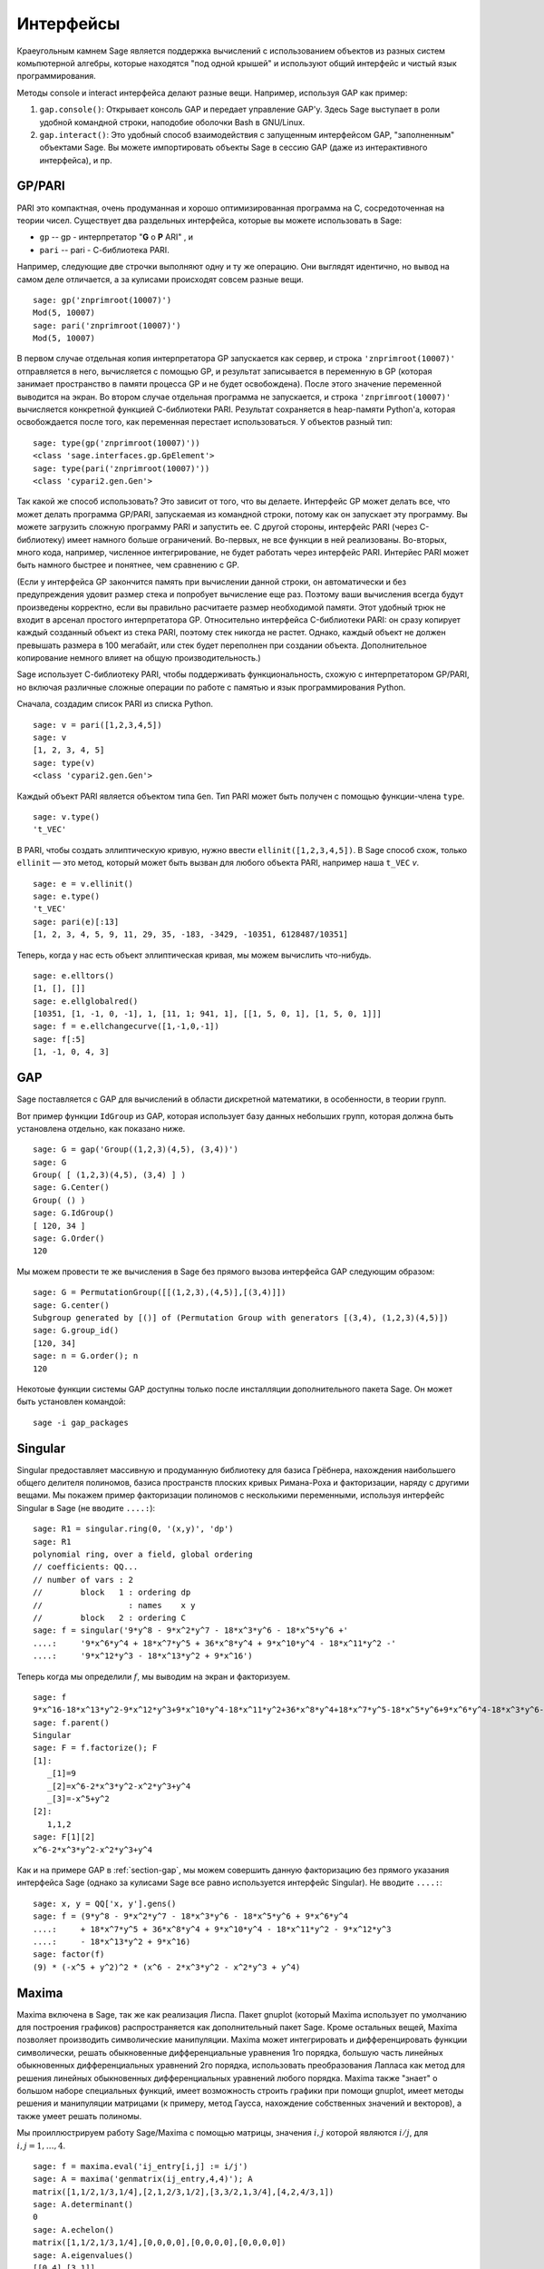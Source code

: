 **********
Интерфейсы
**********

Краеугольным камнем Sage является поддержка вычислений с использованием
объектов из разных систем комьпютерной алгебры, которые находятся "под
одной крышей" и используют общий интерфейс и чистый язык программирования.

Методы console и interact интерфейса делают разные вещи. Например, используя
GAP как пример:


#. ``gap.console()``: Открывает консоль GAP и передает управление GAP'у.
   Здесь Sage выступает в роли удобной командной строки, наподобие оболочки
   Bash в GNU/Linux.

#. ``gap.interact()``: Это удобный способ взаимодействия с запущенным
   интерфейсом GAP, "заполненным" объектами Sage. Вы можете импортировать
   объекты Sage в сессию GAP (даже из интерактивного интерфейса), и пр.


.. index: PARI; GP

GP/PARI
=======

PARI это компактная, очень продуманная и хорошо оптимизированная программа
на C, сосредоточенная на теории чисел. Существует два раздельных интерфейса,
которые вы можете использовать в Sage:

-  ``gp`` -- gp - интерпретатор "**G** o **P** ARI" , и

-  ``pari`` -- pari - С-библиотека PARI.


Например, следующие две строчки выполняют одну и ту же операцию. Они выглядят
идентично, но вывод на самом деле отличается, а за кулисами происходят совсем
разные вещи.

::

    sage: gp('znprimroot(10007)')
    Mod(5, 10007)
    sage: pari('znprimroot(10007)')
    Mod(5, 10007)

В первом случае отдельная копия интерпретатора GP запускается как сервер,
и строка ``'znprimroot(10007)'`` отправляется в него, вычисляется с помощью
GP, и результат записывается в переменную в GP (которая занимает пространство
в памяти процесса GP и не будет освобождена). После этого значение переменной
выводится на экран. Во втором случае отдельная программа не запускается, и строка
``'znprimroot(10007)'`` вычисляется конкретной функцией С-библиотеки PARI.
Результат сохраняется в heap-памяти Python'а, которая освобождается после того,
как переменная перестает использоваться. У объектов разный тип:

::

    sage: type(gp('znprimroot(10007)'))
    <class 'sage.interfaces.gp.GpElement'>
    sage: type(pari('znprimroot(10007)'))
    <class 'cypari2.gen.Gen'>

Так какой же способ использовать? Это зависит от того, что вы делаете.
Интерфейс GP может делать все, что может делать программа GP/PARI, запускаемая
из командной строки, потому как он запускает эту программу. Вы можете
загрузить сложную программу PARI и запустить ее. С другой стороны, интерфейс
PARI (через C-библиотеку) имеет намного больше ограничений. Во-первых, не все
функции в ней реализованы. Во-вторых, много кода, например, численное
интегрирование, не будет работать через интерфейс PARI. Интерйес PARI может
быть намного быстрее и понятнее, чем сравнению с GP.

(Если у интерфейса GP закончится память при вычислении данной строки, он
автоматически и без предупреждения удовит размер стека и попробует вычисление
еще раз. Поэтому ваши вычисления всегда будут произведены корректно, если вы
правильно расчитаете размер необходимой памяти. Этот удобный трюк не входит в
арсенал простого интерпретатора GP. Относительно интерфейса C-библиотеки PARI:
он сразу копирует каждый созданный объект из стека PARI, поэтому стек никогда
не растет. Однако, каждый объект не должен превышать размера в 100 мегабайт,
или стек будет переполнен при создании объекта. Дополнительное копирование
немного влияет на общую производительность.)

Sage использует С-библиотеку PARI, чтобы поддерживать функциональность, схожую
с интерпретатором GP/PARI, но включая различные сложные операции по работе с
памятью и язык программирования Python.

Сначала, создадим список PARI из списка Python.

::

    sage: v = pari([1,2,3,4,5])
    sage: v
    [1, 2, 3, 4, 5]
    sage: type(v)
    <class 'cypari2.gen.Gen'>

Каждый объект PARI является объектом типа ``Gen``. Тип PARI может
быть получен с помощью функции-члена ``type``.

.. link

::

    sage: v.type()
    't_VEC'

В PARI, чтобы создать эллиптическую кривую, нужно ввести
``ellinit([1,2,3,4,5])``. В Sage способ схож, только ``ellinit`` — это метод,
который может быть вызван для любого объекта PARI, например наша ``t_VEC`` `v`.

.. link

::

    sage: e = v.ellinit()
    sage: e.type()
    't_VEC'
    sage: pari(e)[:13]
    [1, 2, 3, 4, 5, 9, 11, 29, 35, -183, -3429, -10351, 6128487/10351]

Теперь, когда у нас есть объект эллиптическая кривая, мы можем вычислить
что-нибудь.

.. link

::

    sage: e.elltors()
    [1, [], []]
    sage: e.ellglobalred()
    [10351, [1, -1, 0, -1], 1, [11, 1; 941, 1], [[1, 5, 0, 1], [1, 5, 0, 1]]]
    sage: f = e.ellchangecurve([1,-1,0,-1])
    sage: f[:5]
    [1, -1, 0, 4, 3]

.. index: GAP

.. _section-gap:

GAP
===

Sage поставляется с GAP для вычислений в области дискретной математики,
в особенности, в теории групп.

Вот пример функции ``IdGroup`` из GAP, которая использует базу данных небольших
групп, которая должна быть установлена отдельно, как показано ниже.

::

    sage: G = gap('Group((1,2,3)(4,5), (3,4))')
    sage: G
    Group( [ (1,2,3)(4,5), (3,4) ] )
    sage: G.Center()
    Group( () )
    sage: G.IdGroup()
    [ 120, 34 ]
    sage: G.Order()
    120

Мы можем провести те же вычисления в Sage без прямого вызова интерфейса GAP
следующим образом:

::

    sage: G = PermutationGroup([[(1,2,3),(4,5)],[(3,4)]])
    sage: G.center()
    Subgroup generated by [()] of (Permutation Group with generators [(3,4), (1,2,3)(4,5)])
    sage: G.group_id()
    [120, 34]
    sage: n = G.order(); n
    120

Некотоые функции системы GAP доступны только после инсталляции
дополнительного пакета Sage. Он может быть установлен командой::

    sage -i gap_packages


Singular
========

Singular предоставляет массивную и продуманную библиотеку для базиса Грёбнера,
нахождения наибольшего общего делителя полиномов, базиса пространств плоских
кривых Римана-Роха и факторизации, наряду с другими вещами. Мы покажем пример
факторизации полиномов с несколькими переменными, используя интерфейс Singular
в Sage (не вводите ``....:``):

::

    sage: R1 = singular.ring(0, '(x,y)', 'dp')
    sage: R1
    polynomial ring, over a field, global ordering
    // coefficients: QQ...
    // number of vars : 2
    //        block   1 : ordering dp
    //                  : names    x y
    //        block   2 : ordering C
    sage: f = singular('9*y^8 - 9*x^2*y^7 - 18*x^3*y^6 - 18*x^5*y^6 +'
    ....:     '9*x^6*y^4 + 18*x^7*y^5 + 36*x^8*y^4 + 9*x^10*y^4 - 18*x^11*y^2 -'
    ....:     '9*x^12*y^3 - 18*x^13*y^2 + 9*x^16')

Теперь когда мы определили :math:`f`, мы выводим на экран и факторизуем.

.. link

::

    sage: f
    9*x^16-18*x^13*y^2-9*x^12*y^3+9*x^10*y^4-18*x^11*y^2+36*x^8*y^4+18*x^7*y^5-18*x^5*y^6+9*x^6*y^4-18*x^3*y^6-9*x^2*y^7+9*y^8
    sage: f.parent()
    Singular
    sage: F = f.factorize(); F
    [1]:
       _[1]=9
       _[2]=x^6-2*x^3*y^2-x^2*y^3+y^4
       _[3]=-x^5+y^2
    [2]:
       1,1,2
    sage: F[1][2]
    x^6-2*x^3*y^2-x^2*y^3+y^4

Как и на примере GAP в :ref:`section-gap`, мы можем совершить данную
факторизацию без прямого указания интерфейса Sage (однако за кулисами
Sage все равно используется интерфейс Singular). Не вводите ``....:``:

::

    sage: x, y = QQ['x, y'].gens()
    sage: f = (9*y^8 - 9*x^2*y^7 - 18*x^3*y^6 - 18*x^5*y^6 + 9*x^6*y^4
    ....:     + 18*x^7*y^5 + 36*x^8*y^4 + 9*x^10*y^4 - 18*x^11*y^2 - 9*x^12*y^3
    ....:     - 18*x^13*y^2 + 9*x^16)
    sage: factor(f)
    (9) * (-x^5 + y^2)^2 * (x^6 - 2*x^3*y^2 - x^2*y^3 + y^4)

.. _section-maxima:

Maxima
======

Maxima включена в Sage, так же как реализация Лиспа. Пакет gnuplot (который
Maxima использует по умолчанию для построения графиков) распространяется как
дополнительный пакет Sage. Кроме остальных вещей, Maxima позволяет производить
символические манипуляции. Maxima может интегрировать и дифференцировать
функции символически, решать обыкновенные дифференциальные уравнения 1го
порядка, большую часть линейных обыкновенных дифференциальных уравнений 2го
порядка, использовать преобразования Лапласа как метод для решения линейных
обыкновенных дифференциальных уравнений любого порядка. Maxima также "знает" о
большом наборе специальных функций, имеет возможность строить графики при помощи
gnuplot, имеет методы решения и манипуляции матрицами (к примеру, метод Гаусса,
нахождение собственных значений и векторов), а также умеет решать полиномы.

Мы проиллюстрируем работу Sage/Maxima с помощью матрицы, значения :math:`i,j`
которой являются :math:`i/j`, для :math:`i,j=1,\ldots,4`.

::

    sage: f = maxima.eval('ij_entry[i,j] := i/j')
    sage: A = maxima('genmatrix(ij_entry,4,4)'); A
    matrix([1,1/2,1/3,1/4],[2,1,2/3,1/2],[3,3/2,1,3/4],[4,2,4/3,1])
    sage: A.determinant()
    0
    sage: A.echelon()
    matrix([1,1/2,1/3,1/4],[0,0,0,0],[0,0,0,0],[0,0,0,0])
    sage: A.eigenvalues()
    [[0,4],[3,1]]
    sage: A.eigenvectors().sage()
    [[[0, 4], [3, 1]], [[[1, 0, 0, -4], [0, 1, 0, -2], [0, 0, 1, -4/3]], [[1, 2, 3, 4]]]]

Вот другой пример:

::

    sage: A = maxima("matrix ([1, 0, 0], [1, -1, 0], [1, 3, -2])")
    sage: eigA = A.eigenvectors()
    sage: V = VectorSpace(QQ,3)
    sage: eigA
    [[[-2,-1,1],[1,1,1]],[[[0,0,1]],[[0,1,3]],[[1,1/2,5/6]]]]
    sage: v1 = V(sage_eval(repr(eigA[1][0][0]))); lambda1 = eigA[0][0][0]
    sage: v2 = V(sage_eval(repr(eigA[1][1][0]))); lambda2 = eigA[0][0][1]
    sage: v3 = V(sage_eval(repr(eigA[1][2][0]))); lambda3 = eigA[0][0][2]

    sage: M = MatrixSpace(QQ,3,3)
    sage: AA = M([[1,0,0],[1, - 1,0],[1,3, - 2]])
    sage: b1 = v1.base_ring()
    sage: AA*v1 == b1(lambda1)*v1
    True
    sage: b2 = v2.base_ring()
    sage: AA*v2 == b2(lambda2)*v2
    True
    sage: b3 = v3.base_ring()
    sage: AA*v3 == b3(lambda3)*v3
    True

Наконец, мы покажем, как строить графики средствами ``openmath``. Многие
примеры являются модифицированными примерами из руководства к Maxima.

2-мерные графики нескольких функций (не вводите ``....:``):

::

    sage: maxima.plot2d('[cos(7*x),cos(23*x)^4,sin(13*x)^3]','[x,0,1]', # not tested
    ....:     '[plot_format,openmath]')

"Живой" трехмерный график, который вы можете вращать мышкой (не вводите ``....:``):

::

    sage: maxima.plot3d ("2^(-u^2 + v^2)", "[u, -3, 3]", "[v, -2, 2]", # not tested
    ....:     '[plot_format, openmath]')
    sage: maxima.plot3d("atan(-x^2 + y^3/4)", "[x, -4, 4]", "[y, -4, 4]", # not tested
    ....:     "[grid, 50, 50]",'[plot_format, openmath]')

Следующий график — это знаменитая Лента Мёбиуса (не вводите ``....:``):

::

    sage: maxima.plot3d("[cos(x)*(3 + y*cos(x/2)), sin(x)*(3 + y*cos(x/2)), y*sin(x/2)]", # not tested
    ....:     "[x, -4, 4]", "[y, -4, 4]",
    ....:     '[plot_format, openmath]')

Следующий график — это знаменитая Бутылка Клейна (не вводите ``....:``):

::

    sage: _ = maxima("expr_1: 5*cos(x)*(cos(x/2)*cos(y) + sin(x/2)*sin(2*y)+ 3.0) - 10.0")
    sage: _ = maxima("expr_2: -5*sin(x)*(cos(x/2)*cos(y) + sin(x/2)*sin(2*y)+ 3.0)")
    sage: _ = maxima("expr_3: 5*(-sin(x/2)*cos(y) + cos(x/2)*sin(2*y))")
    sage: maxima.plot3d ("[expr_1, expr_2, expr_3]", "[x, -%pi, %pi]", # not tested
    ....:     "[y, -%pi, %pi]", "['grid, 40, 40]",
    ....:     '[plot_format, openmath]')
